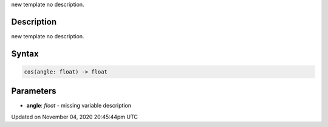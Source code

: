 .. title: cos()
.. slug: sketch_cos
.. date: 2020-11-04 20:45:44 UTC+00:00
.. tags:
.. category:
.. link:
.. description: py5 cos() documentation
.. type: text

new template no description.

Description
===========

new template no description.

Syntax
======

.. code:: python

    cos(angle: float) -> float

Parameters
==========

* **angle**: `float` - missing variable description


Updated on November 04, 2020 20:45:44pm UTC

